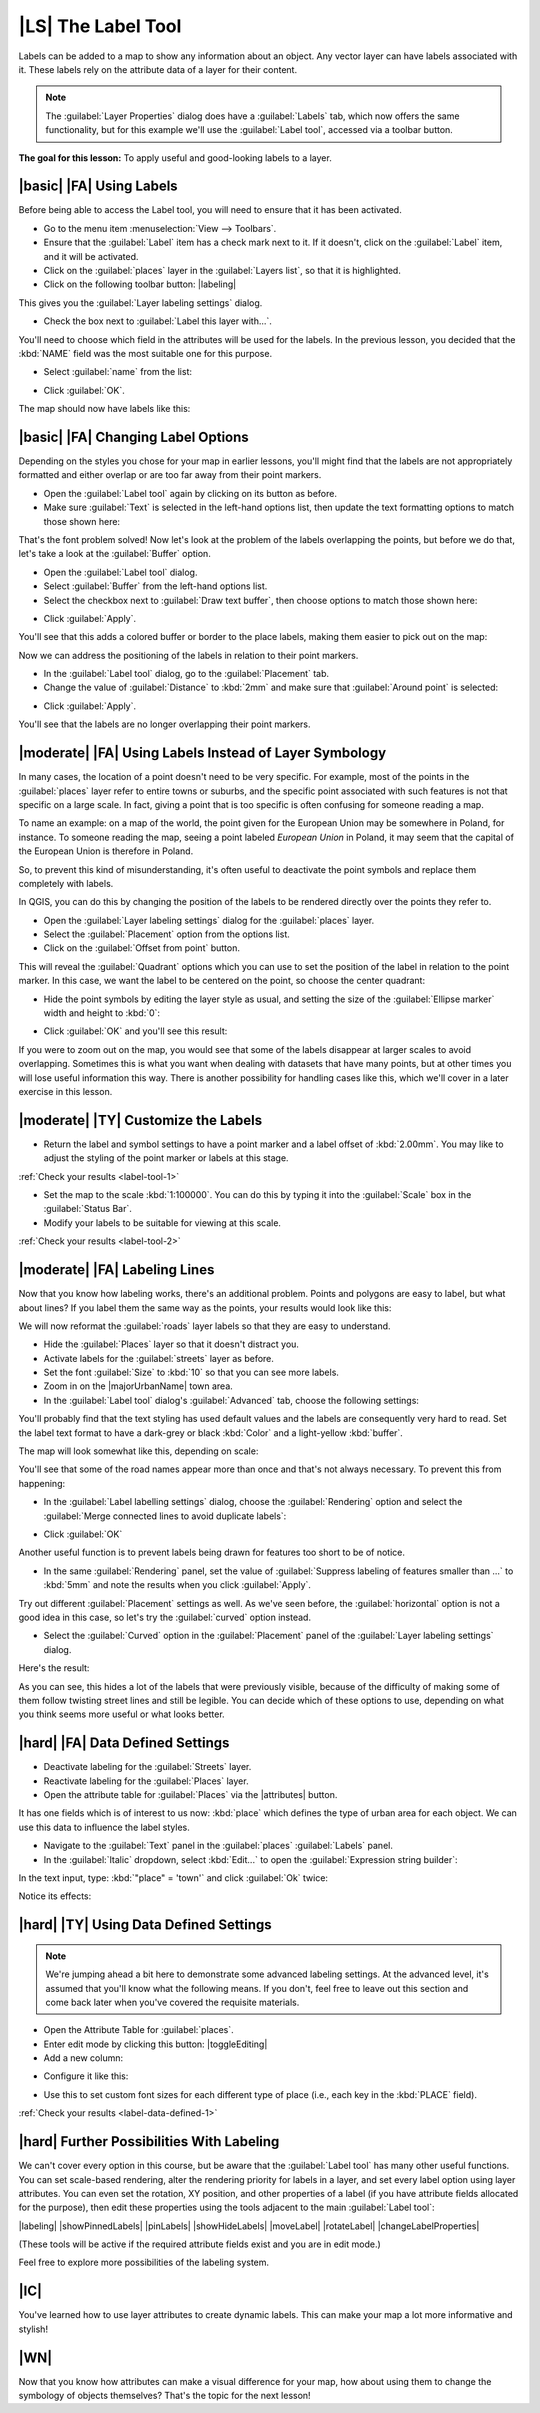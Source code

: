 |LS| The Label Tool
===============================================================================

Labels can be added to a map to show any information about an object. Any
vector layer can have labels associated with it. These labels rely on the
attribute data of a layer for their content.

.. note::  The :guilabel:`Layer Properties` dialog does have a
   :guilabel:`Labels` tab, which now offers the same functionality,
   but for this example we'll use the :guilabel:`Label tool`, accessed via a
   toolbar button.

**The goal for this lesson:** To apply useful and good-looking labels to a
layer.

|basic| |FA| Using Labels
-------------------------------------------------------------------------------

Before being able to access the Label tool, you will need to ensure that it has
been activated.

* Go to the menu item :menuselection:`View --> Toolbars`.
* Ensure that the :guilabel:`Label` item has a check mark next to it. If it
  doesn't, click on the :guilabel:`Label` item, and it will be activated.
* Click on the :guilabel:`places` layer in the :guilabel:`Layers list`, so that
  it is highlighted.
* Click on the following toolbar button: |labeling|

This gives you the :guilabel:`Layer labeling settings` dialog.

* Check the box next to :guilabel:`Label this layer with...`.

You'll need to choose which field in the attributes will be used for the
labels. In the previous lesson, you decided that the :kbd:`NAME` field was the
most suitable one for this purpose.

* Select :guilabel:`name` from the list:

.. image:: img/select_label_with.png
   :align: center

* Click :guilabel:`OK`.

The map should now have labels like this:

.. image:: img/first_place_names.png
   :align: center

|basic| |FA| Changing Label Options
-------------------------------------------------------------------------------

Depending on the styles you chose for your map in earlier lessons, you'll
might find that the labels are not appropriately formatted and either overlap or
are too far away from their point markers.

* Open the :guilabel:`Label tool` again by clicking on its button as before.
* Make sure :guilabel:`Text` is selected in the left-hand options list, then
  update the text formatting options to match those shown here:


.. image:: img/label_formatting_options.png
   :align: center

That's the font problem solved! Now let's look at the problem of the labels
overlapping the points, but before we do that, let's take a look at the
:guilabel:`Buffer` option.

* Open the :guilabel:`Label tool` dialog.
* Select :guilabel:`Buffer` from the left-hand options list.
* Select the checkbox next to :guilabel:`Draw text buffer`, then choose options
  to match those shown here:


.. image:: img/buffer_options.png
   :align: center

* Click :guilabel:`Apply`.


You'll see that this adds a colored buffer or border to the place labels, making
them easier to pick out on the map:

.. image:: img/buffer_results.png
   :align: center

Now we can address the positioning of the labels in relation to their point
markers.

* In the :guilabel:`Label tool` dialog, go to the :guilabel:`Placement` tab.
* Change the value of :guilabel:`Distance` to :kbd:`2mm` and make sure that
  :guilabel:`Around point` is selected:


.. image:: img/offset_placement_settings.png
   :align: center

* Click :guilabel:`Apply`.


You'll see that the labels are no longer overlapping their point markers.


|moderate| |FA| Using Labels Instead of Layer Symbology
-------------------------------------------------------------------------------

In many cases, the location of a point doesn't need to be very specific. For
example, most of the points in the :guilabel:`places` layer refer to entire
towns or suburbs, and the specific point associated with such features is not
that specific on a large scale. In fact, giving a point that is too specific is
often confusing for someone reading a map.

To name an example: on a map of the world, the point given for the European
Union may be somewhere in Poland, for instance. To someone reading the map,
seeing a point labeled *European Union* in Poland, it may seem that the capital
of the European Union is therefore in Poland.

So, to prevent this kind of misunderstanding, it's often useful to deactivate
the point symbols and replace them completely with labels.

In QGIS, you can do this by changing the position of the labels to be rendered
directly over the points they refer to.

* Open the :guilabel:`Layer labeling settings` dialog for the
  :guilabel:`places` layer.
* Select the :guilabel:`Placement` option from the options list.
* Click on the :guilabel:`Offset from point` button.

This will reveal the :guilabel:`Quadrant` options which you can use to set the
position of the label in relation to the point marker. In this case, we want the
label to be centered on the point, so choose the center quadrant:

.. image:: img/quadrant_offset_options.png
   :align: center

* Hide the point symbols by editing the layer style as usual, and setting the
  size of the :guilabel:`Ellipse marker` width and height to :kbd:`0`:

.. image:: img/hide_point_marker.png
   :align: center

* Click :guilabel:`OK` and you'll see this result:

.. image:: img/hide_point_marker_results.png
   :align: center

If you were to zoom out on the map, you would see that some of the labels
disappear at larger scales to avoid overlapping. Sometimes this is what you
want when dealing with datasets that have many points, but at other times
you will lose useful information this way. There is another possibility for
handling cases like this, which we'll cover in a later exercise in this lesson.


.. _backlink-label-tool-1:

|moderate| |TY| Customize the Labels
-------------------------------------------------------------------------------

* Return the label and symbol settings to have a point marker and a label offset
  of :kbd:`2.00mm`. You may like to adjust the styling of the point marker or
  labels at this stage.

:ref:`Check your results <label-tool-1>`

* Set the map to the scale :kbd:`1:100000`. You can do this by typing it into
  the :guilabel:`Scale` box in the :guilabel:`Status Bar`.
* Modify your labels to be suitable for viewing at this scale.

:ref:`Check your results <label-tool-2>`


|moderate| |FA| Labeling Lines
-------------------------------------------------------------------------------

Now that you know how labeling works, there's an additional problem. Points and
polygons are easy to label, but what about lines? If you label them the same
way as the points, your results would look like this:

.. image:: img/bad_street_labels.png
   :align: center

We will now reformat the :guilabel:`roads` layer labels so that they are easy to
understand.

* Hide the :guilabel:`Places` layer so that it doesn't distract you.
* Activate labels for the :guilabel:`streets` layer as before.
* Set the font :guilabel:`Size` to :kbd:`10` so that you can see more labels.
* Zoom in on the |majorUrbanName| town area.
* In the :guilabel:`Label tool` dialog's :guilabel:`Advanced` tab, choose the
  following settings:

.. image:: img/street_label_settings.png
   :align: center

You'll probably find that the text styling has used default values and the
labels are consequently very hard to read. Set the label text format to have a
dark-grey or black :kbd:`Color` and a light-yellow :kbd:`buffer`.

The map will look somewhat like this, depending on scale:

.. image:: img/street_label_formatted.png
   :align: center

You'll see that some of the road names appear more than once and that's not
always necessary. To prevent this from happening:

* In the :guilabel:`Label labelling settings` dialog, choose the
  :guilabel:`Rendering` option and select the
  :guilabel:`Merge connected lines to avoid duplicate labels`:

.. image:: img/merge_lines_option.png
   :align: center

* Click :guilabel:`OK`

Another useful function is to prevent labels being drawn for features too short
to be of notice.

* In the same :guilabel:`Rendering` panel, set the value of
  :guilabel:`Suppress labeling of features smaller than ...` to :kbd:`5mm`
  and note the results when you click :guilabel:`Apply`.

Try out different :guilabel:`Placement` settings as well. As we've seen before,
the :guilabel:`horizontal` option is not a good idea in this case, so let's
try the :guilabel:`curved` option instead.

* Select the :guilabel:`Curved` option in the :guilabel:`Placement` panel of
  the :guilabel:`Layer labeling settings` dialog.

Here's the result:

.. image:: img/final_street_labels.png
   :align: center

As you can see, this hides a lot of the labels that were previously visible,
because of the difficulty of making some of them follow twisting street lines
and still be legible. You can decide which of these options to use, depending
on what you think seems more useful or what looks better.

|hard| |FA| Data Defined Settings
-------------------------------------------------------------------------------

* Deactivate labeling for the :guilabel:`Streets` layer.
* Reactivate labeling for the :guilabel:`Places` layer.
* Open the attribute table for :guilabel:`Places` via the |attributes| button.

It has one fields which is of interest to us now: :kbd:`place` which defines the
type of urban area for each object. We can use this data to influence the label
styles.

* Navigate to the :guilabel:`Text` panel in the :guilabel:`places`
  :guilabel:`Labels` panel.
* In the :guilabel:`Italic` dropdown, select :kbd:`Edit...` to open the
  :guilabel:`Expression string builder`:

.. image:: img/expression_string_builder.png
   :align: center

In the text input, type: :kbd:`"place"  =  'town'` and click :guilabel:`Ok`
twice:

.. image:: img/expression_builder_settings.png
   :align: center

Notice its effects:

.. image:: img/italic_label_result.png
   :align: center


.. _backlink-label-data-defined-1:

|hard| |TY| Using Data Defined Settings
-------------------------------------------------------------------------------

.. note::  We're jumping ahead a bit here to demonstrate some advanced labeling
   settings. At the advanced level, it's assumed that you'll know what the
   following means. If you don't, feel free to leave out this section and come
   back later when you've covered the requisite materials.

* Open the Attribute Table for :guilabel:`places`.
* Enter edit mode by clicking this button: |toggleEditing|

* Add a new column:

.. image:: img/add_column_button.png
   :align: center

* Configure it like this:

.. image:: img/font_size_column.png
   :align: center

* Use this to set custom font sizes for each different type of place (i.e.,
  each key in the :kbd:`PLACE` field).

:ref:`Check your results <label-data-defined-1>`


|hard| Further Possibilities With Labeling
-------------------------------------------------------------------------------

We can't cover every option in this course, but be aware that the
:guilabel:`Label tool` has many other useful functions. You can set scale-based
rendering, alter the rendering priority for labels in a layer, and set every
label option using layer attributes. You can even set the rotation, XY
position, and other properties of a label (if you have attribute fields
allocated for the purpose), then edit these properties using the tools adjacent
to the main :guilabel:`Label tool`:

|labeling| |showPinnedLabels| |pinLabels|
|showHideLabels| |moveLabel| |rotateLabel|
|changeLabelProperties|

(These tools will be active if the required attribute fields exist and you are
in edit mode.)

Feel free to explore more possibilities of the labeling system.

|IC|
-------------------------------------------------------------------------------

You've learned how to use layer attributes to create dynamic labels. This can
make your map a lot more informative and stylish!

|WN|
-------------------------------------------------------------------------------

Now that you know how attributes can make a visual difference for your map, how
about using them to change the symbology of objects themselves? That's the
topic for the next lesson!
